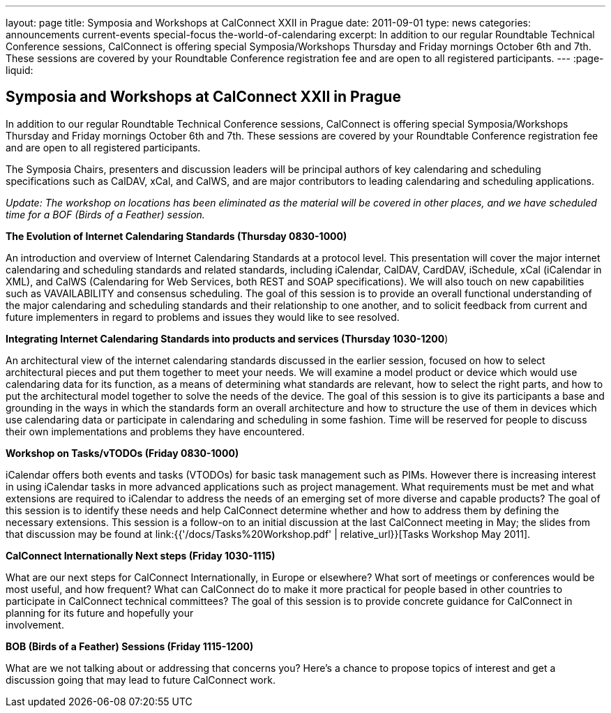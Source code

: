 ---
layout: page
title: Symposia and Workshops at CalConnect XXII in Prague
date: 2011-09-01
type: news
categories: announcements current-events special-focus the-world-of-calendaring
excerpt: In addition to our regular Roundtable Technical Conference sessions, CalConnect is offering special Symposia/Workshops Thursday and Friday mornings October 6th and 7th. These sessions are covered by your Roundtable Conference registration fee and are open to all registered participants.
---
:page-liquid:

== Symposia and Workshops at CalConnect XXII in Prague

In addition to our regular Roundtable Technical Conference sessions, CalConnect is offering special Symposia/Workshops Thursday and Friday mornings October 6th and 7th. These sessions are covered by your Roundtable Conference registration fee and are open to all registered participants.

The Symposia Chairs, presenters and discussion leaders will be principal authors of key calendaring and scheduling specifications such as CalDAV, xCal, and CalWS, and are major contributors to leading calendaring and scheduling applications.

_Update: The workshop on locations has been eliminated as the material will be covered in other places, and we have scheduled time for a BOF (Birds of a Feather) session._

*The Evolution of Internet Calendaring Standards (Thursday 0830-1000)*

An introduction and overview of Internet Calendaring Standards at a protocol level. This presentation will cover the major internet calendaring and scheduling standards and related standards, including iCalendar, CalDAV, CardDAV, iSchedule, xCal (iCalendar in XML), and CalWS (Calendaring for Web Services, both REST and SOAP specifications). We will also touch on new capabilities such as VAVAILABILITY and consensus scheduling. The goal of this session is to provide an overall functional understanding of the major calendaring and scheduling standards and their relationship to one another, and to solicit feedback from current and future implementers in regard to problems and issues they would like to see resolved.

*Integrating Internet Calendaring Standards into products and services (Thursday 1030-1200*)

An architectural view of the internet calendaring standards discussed in the earlier session, focused on how to select architectural pieces and put them together to meet your needs. We will examine a model product or device which would use calendaring data for its function, as a means of determining what standards are relevant, how to select the right parts, and how to put the architectural model together to solve the needs of the device. The goal of this session is to give its participants a base and grounding in the ways in which the standards form an overall architecture and how to structure the use of them in devices which use calendaring data or participate in calendaring and scheduling in some fashion. Time will be reserved for people to discuss their own implementations and problems they have encountered.

*Workshop on Tasks/vTODOs (Friday 0830-1000)*

iCalendar offers both events and tasks (VTODOs) for basic task management such as PIMs. However there is increasing interest in using iCalendar tasks in more advanced applications such as project management. What requirements must be met and what extensions are required to iCalendar to address the needs of an emerging set of more diverse and capable products? The goal of this session is to identify these needs and help CalConnect determine whether and how to address them by defining the necessary extensions. This session is a follow-on to an initial discussion at the last CalConnect meeting in May; the slides from that discussion may be found at link:{{'/docs/Tasks%20Workshop.pdf' | relative_url}}[Tasks Workshop May 2011].

*CalConnect Internationally  Next steps (Friday 1030-1115)*

What are our next steps for CalConnect Internationally, in Europe or elsewhere? What sort of meetings or conferences would be most useful, and how frequent? What can CalConnect do to make it more practical for people based in other countries to participate in CalConnect technical committees? The goal of this session is to provide concrete guidance for CalConnect in planning for its future and hopefully your +
involvement.

*BOB (Birds of a Feather) Sessions (Friday 1115-1200)*

What are we not talking about or addressing that concerns you? Here's a chance to propose topics of interest and get a discussion going that may lead to future CalConnect work.



